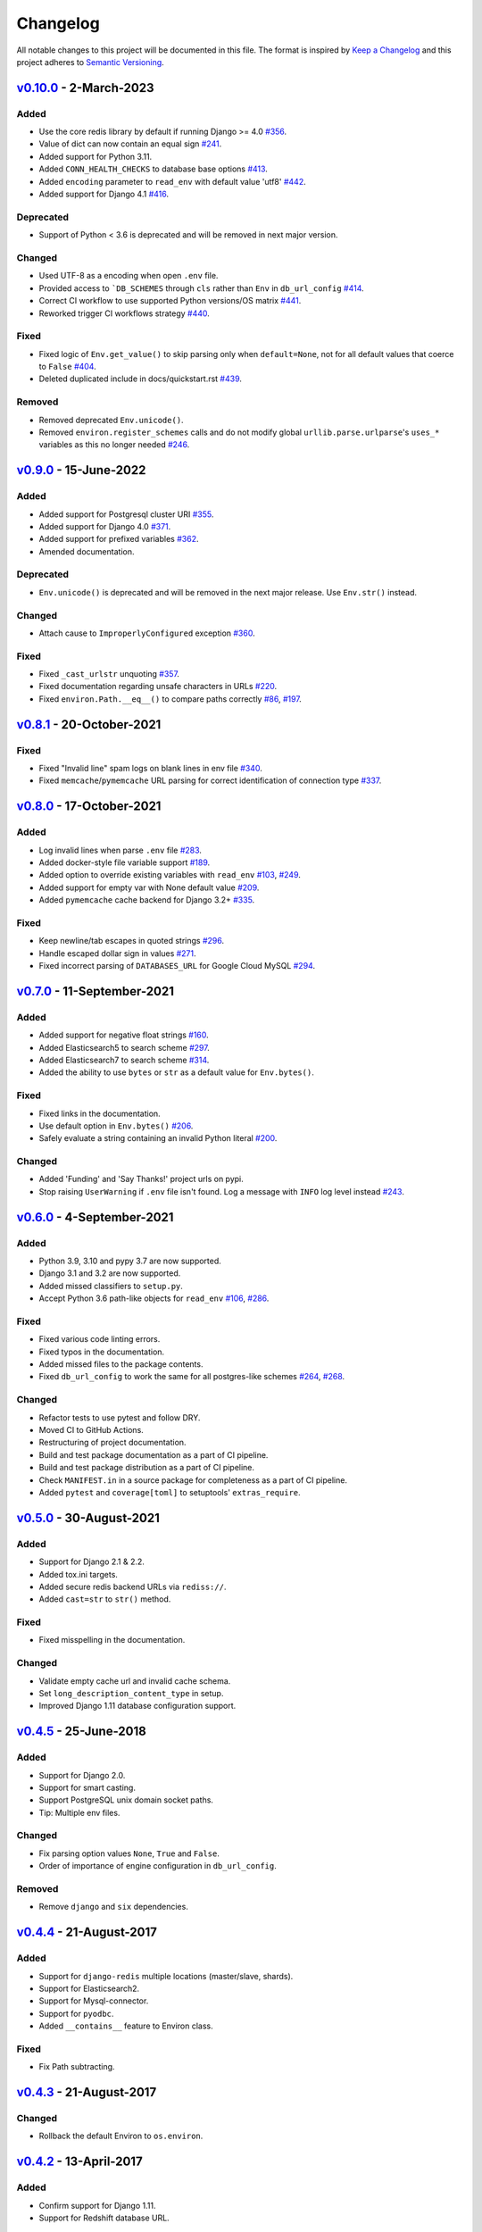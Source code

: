 Changelog
=========

All notable changes to this project will be documented in this file.
The format is inspired by `Keep a Changelog <https://keepachangelog.com/en/1.0.0/>`_
and this project adheres to `Semantic Versioning <https://semver.org/spec/v2.0.0.html>`_.

`v0.10.0`_ - 2-March-2023
-------------------------------
Added
+++++
- Use the core redis library by default if running Django >= 4.0
  `#356 <https://github.com/joke2k/django-environ/issues/356>`_.
- Value of dict can now contain an equal sign
  `#241 <https://github.com/joke2k/django-environ/pull/241>`_.
- Added support for Python 3.11.
- Added ``CONN_HEALTH_CHECKS`` to database base options
  `#413 <https://github.com/joke2k/django-environ/issues/413>`_.
- Added ``encoding`` parameter to ``read_env`` with default value 'utf8'
  `#442 <https://github.com/joke2k/django-environ/pull/442>`_.
- Added support for Django 4.1
  `#416 <https://github.com/joke2k/django-environ/issues/416>`_.

Deprecated
++++++++++
- Support of Python < 3.6 is deprecated and will be removed
  in next major version.

Changed
+++++++
- Used UTF-8 as a encoding when open ``.env`` file.
- Provided access to ```DB_SCHEMES`` through ``cls`` rather than
  ``Env`` in ``db_url_config``
  `#414 <https://github.com/joke2k/django-environ/pull/414>`_.
- Correct CI workflow to use supported Python versions/OS matrix
  `#441 <https://github.com/joke2k/django-environ/pull/441>`_.
- Reworked trigger CI workflows strategy
  `#440 <https://github.com/joke2k/django-environ/pull/440>`_.

Fixed
+++++
- Fixed logic of ``Env.get_value()`` to skip parsing only when
  ``default=None``, not for all default values that coerce to ``False``
  `#404 <https://github.com/joke2k/django-environ/issues/404>`_.
- Deleted duplicated include in docs/quickstart.rst
  `#439 <https://github.com/joke2k/django-environ/pull/439>`_.

Removed
+++++++
- Removed deprecated ``Env.unicode()``.
- Removed ``environ.register_schemes`` calls and do not modify global
  ``urllib.parse.urlparse``'s ``uses_*`` variables as this no longer needed
  `#246 <https://github.com/joke2k/django-environ/pull/246>`_.


`v0.9.0`_ - 15-June-2022
------------------------
Added
+++++
- Added support for Postgresql cluster URI
  `#355 <https://github.com/joke2k/django-environ/pull/355>`_.
- Added support for Django 4.0
  `#371 <https://github.com/joke2k/django-environ/issues/371>`_.
- Added support for prefixed variables
  `#362 <https://github.com/joke2k/django-environ/issues/362>`_.
- Amended documentation.

Deprecated
++++++++++
- ``Env.unicode()`` is deprecated and will be removed in the next
  major release. Use ``Env.str()`` instead.

Changed
+++++++
- Attach cause to ``ImproperlyConfigured`` exception
  `#360 <https://github.com/joke2k/django-environ/issues/360>`_.

Fixed
+++++
- Fixed ``_cast_urlstr`` unquoting
  `#357 <https://github.com/joke2k/django-environ/issues/357>`_.
- Fixed documentation regarding unsafe characters in URLs
  `#220 <https://github.com/joke2k/django-environ/issues/220>`_.
- Fixed ``environ.Path.__eq__()`` to compare paths correctly
  `#86 <https://github.com/joke2k/django-environ/issues/86>`_,
  `#197 <https://github.com/joke2k/django-environ/issues/197>`_.


`v0.8.1`_ - 20-October-2021
---------------------------
Fixed
+++++
- Fixed "Invalid line" spam logs on blank lines in env file
  `#340 <https://github.com/joke2k/django-environ/issues/340>`_.
- Fixed ``memcache``/``pymemcache`` URL parsing for correct identification of
  connection type `#337 <https://github.com/joke2k/django-environ/issues/337>`_.


`v0.8.0`_ - 17-October-2021
---------------------------
Added
+++++
- Log invalid lines when parse ``.env`` file
  `#283 <https://github.com/joke2k/django-environ/pull/283>`_.
- Added docker-style file variable support
  `#189 <https://github.com/joke2k/django-environ/issues/189>`_.
- Added option to override existing variables with ``read_env``
  `#103 <https://github.com/joke2k/django-environ/issues/103>`_,
  `#249 <https://github.com/joke2k/django-environ/issues/249>`_.
- Added support for empty var with None default value
  `#209 <https://github.com/joke2k/django-environ/issues/209>`_.
- Added ``pymemcache`` cache backend for Django 3.2+
  `#335 <https://github.com/joke2k/django-environ/pull/335>`_.

Fixed
+++++
- Keep newline/tab escapes in quoted strings
  `#296 <https://github.com/joke2k/django-environ/pull/296>`_.
- Handle escaped dollar sign in values
  `#271 <https://github.com/joke2k/django-environ/issues/271>`_.
- Fixed incorrect parsing of ``DATABASES_URL`` for Google Cloud MySQL
  `#294 <https://github.com/joke2k/django-environ/issues/294>`_.


`v0.7.0`_ - 11-September-2021
------------------------------
Added
+++++
- Added support for negative float strings
  `#160 <https://github.com/joke2k/django-environ/issues/160>`_.
- Added Elasticsearch5 to search scheme
  `#297 <https://github.com/joke2k/django-environ/pull/297>`_.
- Added Elasticsearch7 to search scheme
  `#314 <https://github.com/joke2k/django-environ/issues/314>`_.
- Added the ability to use ``bytes`` or ``str`` as a default value for ``Env.bytes()``.

Fixed
+++++
- Fixed links in the documentation.
- Use default option in ``Env.bytes()``
  `#206 <https://github.com/joke2k/django-environ/pull/206>`_.
- Safely evaluate a string containing an invalid Python literal
  `#200 <https://github.com/joke2k/django-environ/issues/200>`_.

Changed
+++++++
- Added 'Funding' and 'Say Thanks!' project urls on pypi.
- Stop raising ``UserWarning`` if ``.env`` file isn't found. Log a message with
  ``INFO`` log level instead `#243 <https://github.com/joke2k/django-environ/issues/243>`_.


`v0.6.0`_ - 4-September-2021
----------------------------
Added
+++++
- Python 3.9, 3.10 and pypy 3.7 are now supported.
- Django 3.1 and 3.2 are now supported.
- Added missed classifiers to ``setup.py``.
- Accept Python 3.6 path-like objects for ``read_env``
  `#106 <https://github.com/joke2k/django-environ/issues/106>`_,
  `#286 <https://github.com/joke2k/django-environ/issues/286>`_.

Fixed
+++++
- Fixed various code linting errors.
- Fixed typos in the documentation.
- Added missed files to the package contents.
- Fixed ``db_url_config`` to work the same for all postgres-like schemes
  `#264 <https://github.com/joke2k/django-environ/issues/264>`_,
  `#268 <https://github.com/joke2k/django-environ/issues/268>`_.

Changed
+++++++
- Refactor tests to use pytest and follow DRY.
- Moved CI to GitHub Actions.
- Restructuring of project documentation.
- Build and test package documentation as a part of CI pipeline.
- Build and test package distribution as a part of CI pipeline.
- Check ``MANIFEST.in`` in a source package for completeness as a part of CI
  pipeline.
- Added ``pytest`` and ``coverage[toml]`` to setuptools' ``extras_require``.


`v0.5.0`_ - 30-August-2021
--------------------------
Added
+++++
- Support for Django 2.1 & 2.2.
- Added tox.ini targets.
- Added secure redis backend URLs via ``rediss://``.
- Added ``cast=str`` to ``str()`` method.

Fixed
+++++
- Fixed misspelling in the documentation.

Changed
+++++++
- Validate empty cache url and invalid cache schema.
- Set ``long_description_content_type`` in setup.
- Improved Django 1.11 database configuration support.


`v0.4.5`_ - 25-June-2018
------------------------
Added
+++++
- Support for Django 2.0.
- Support for smart casting.
- Support PostgreSQL unix domain socket paths.
- Tip: Multiple env files.

Changed
+++++++
- Fix parsing option values ``None``, ``True`` and ``False``.
- Order of importance of engine configuration in ``db_url_config``.

Removed
+++++++
- Remove ``django`` and ``six`` dependencies.


`v0.4.4`_ - 21-August-2017
--------------------------

Added
+++++
- Support for ``django-redis`` multiple locations (master/slave, shards).
- Support for Elasticsearch2.
- Support for Mysql-connector.
- Support for ``pyodbc``.
- Added ``__contains__`` feature to Environ class.

Fixed
+++++
- Fix Path subtracting.

`v0.4.3`_ - 21-August-2017
--------------------------
Changed
+++++++
- Rollback the default Environ to ``os.environ``.


`v0.4.2`_ - 13-April-2017
-------------------------
Added
+++++
- Confirm support for Django 1.11.
- Support for Redshift database URL.

Changed
+++++++
- Fixed uwsgi settings reload problem
  `#55 <https://github.com/joke2k/django-environ/issues/55>`_.
- Update support for ``django-redis`` urls
  `#109 <https://github.com/joke2k/django-environ/pull/109>`_.


`v0.4.1`_ - 13-November-2016
----------------------------
Added
+++++
- Add support for Django 1.10.

Changed
+++++++
- Fixed for unsafe characters into URLs.
- Clarifying warning on missing or unreadable file.
  Thanks to `@nickcatal <https://github.com/nickcatal>`_.
- Fixed support for Oracle urls.
- Fixed support for ``django-redis``.


`v0.4`_ - 23-September-2015
---------------------------
Added
+++++
- New email schemes - ``smtp+ssl`` and ``smtp+tls`` (``smtps`` would be deprecated).
- Added tuple support. Thanks to `@anonymouzz <https://github.com/anonymouzz>`_.
- Added LDAP url support for database. Thanks to
  `django-ldapdb/django-ldapdb <https://github.com/django-ldapdb/django-ldapdb>`_.

Changed
+++++++
- Fixed non-ascii values (broken in Python 2.x).
- ``redis_cache`` replaced by ``django_redis``.
- Fixed psql/pgsql url.


`v0.3.1`_ - 19 Sep 2015
-----------------------
Added
+++++
- Added ``email`` as alias for ``email_url``.
- Django 1.7 is now supported.
- Added LDAP scheme support for ``db_url_config``.

Fixed
+++++
- Fixed typos in the documentation.
- Fixed ``environ.Path.__add__`` to correctly handle plus operator.
- Fixed ``environ.Path.__contains__`` to correctly work on Windows.


`v0.3`_ - 03-June-2014
----------------------
Added
+++++
- Added cache url support.
- Added email url support.
- Added search url support.

Changed
+++++++
- Rewriting README.rst.


v0.2.1 - 19-April-2013
----------------------
Changed
+++++++
- ``Env.__call__`` now uses ``Env.get_value`` instance method.


v0.2 - 16-April-2013
--------------------
Added
+++++
- Added advanced float parsing (comma and dot symbols to separate thousands and decimals).

Fixed
+++++
- Fixed typos in the documentation.


v0.1 - 2-April-2013
-------------------
Added
+++++
- Initial release.


.. _v0.10.0: https://github.com/joke2k/django-environ/compare/v0.9.0...develop
.. _v0.9.0: https://github.com/joke2k/django-environ/compare/v0.8.1...v0.9.0
.. _v0.8.1: https://github.com/joke2k/django-environ/compare/v0.8.0...v0.8.1
.. _v0.8.0: https://github.com/joke2k/django-environ/compare/v0.7.0...v0.8.0
.. _v0.7.0: https://github.com/joke2k/django-environ/compare/v0.6.0...v0.7.0
.. _v0.6.0: https://github.com/joke2k/django-environ/compare/v0.5.0...v0.6.0
.. _v0.5.0: https://github.com/joke2k/django-environ/compare/v0.4.5...v0.5.0
.. _v0.4.5: https://github.com/joke2k/django-environ/compare/v0.4.4...v0.4.5
.. _v0.4.4: https://github.com/joke2k/django-environ/compare/v0.4.3...v0.4.4
.. _v0.4.3: https://github.com/joke2k/django-environ/compare/v0.4.2...v0.4.3
.. _v0.4.2: https://github.com/joke2k/django-environ/compare/v0.4.1...v0.4.2
.. _v0.4.1: https://github.com/joke2k/django-environ/compare/v0.4...v0.4.1
.. _v0.4: https://github.com/joke2k/django-environ/compare/v0.3.1...v0.4
.. _v0.3.1: https://github.com/joke2k/django-environ/compare/v0.3...v0.3.1
.. _v0.3: https://github.com/joke2k/django-environ/compare/v0.2.1...v0.3
